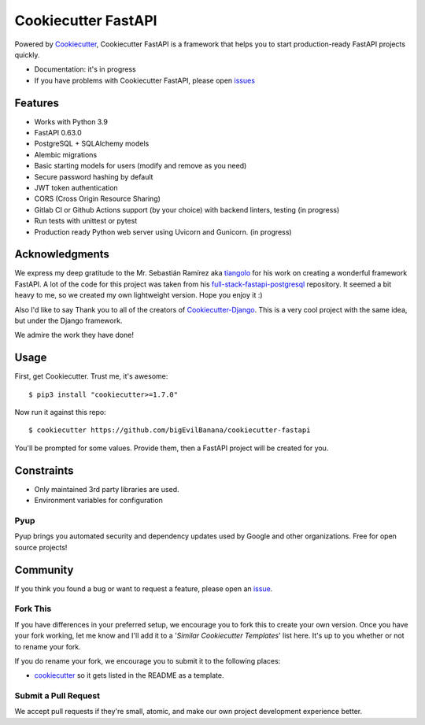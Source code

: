 Cookiecutter FastAPI
=====================

.. image:: https://github.com/bigEvilBanana/cookiecutter-fastapi/actions/workflows/build.yml/badge.svg
    :target: https://github.com/bigEvilBanana/cookiecutter-fastapi/actions/workflows/build.yml
    :alt: Build Status

Powered by Cookiecutter_, Cookiecutter FastAPI is a framework that helps you to start
production-ready FastAPI projects quickly.

* Documentation: it's in progress
* If you have problems with Cookiecutter FastAPI, please open issues_

.. _issues: https://github.com/

Features
---------

* Works with Python 3.9
* FastAPI 0.63.0
* PostgreSQL + SQLAlchemy models
* Alembic migrations
* Basic starting models for users (modify and remove as you need)
* Secure password hashing by default
* JWT token authentication
* CORS (Cross Origin Resource Sharing)
* Gitlab CI or Github Actions support (by your choice) with backend linters, testing (in progress)
* Run tests with unittest or pytest
* Production ready Python web server using Uvicorn and Gunicorn. (in progress)


Acknowledgments
---------------------
We express my deep gratitude to the Mr. Sebastián Ramírez aka tiangolo_ for his work on creating a wonderful framework FastAPI. A lot of the code for this project was taken from his full-stack-fastapi-postgresql_ repository.
It seemed a bit heavy to me, so we created my own lightweight version. Hope you enjoy it :)

.. _tiangolo: https://github.com/tiangolo
.. _full-stack-fastapi-postgresql: https://github.com/tiangolo/full-stack-fastapi-postgresql

Also I'd like to say Thank you to all of the creators of Cookiecutter-Django_.
This is a very cool project with the same idea, but under the Django framework.

We admire the work they have done!

.. _Cookiecutter-Django: https://github.com/pydanny/cookiecutter-django


Usage
------

First, get Cookiecutter. Trust me, it's awesome::

    $ pip3 install "cookiecutter>=1.7.0"

Now run it against this repo::

    $ cookiecutter https://github.com/bigEvilBanana/cookiecutter-fastapi

You'll be prompted for some values. Provide them, then a FastAPI project will be created for you.

Constraints
-----------

* Only maintained 3rd party libraries are used.
* Environment variables for configuration

Pyup
~~~~~~~~~~~~~~~~~~

.. image:: https://pyup.io/static/images/logo.png
   :name: pyup
   :align: center
   :alt: pyup
   :target: https://pyup.io/

Pyup brings you automated security and dependency updates used by Google and other organizations. Free for open source projects!


Community
-----------

If you think you found a bug or want to request a feature, please open an issue_.

.. _`issue`: https://github.com/

Fork This
~~~~~~~~~~

If you have differences in your preferred setup, we encourage you to fork this to create your own version.
Once you have your fork working, let me know and I'll add it to a '*Similar Cookiecutter Templates*' list here.
It's up to you whether or not to rename your fork.

If you do rename your fork, we encourage you to submit it to the following places:

* cookiecutter_ so it gets listed in the README as a template.

.. _cookiecutter: https://github.com/cookiecutter/cookiecutter

Submit a Pull Request
~~~~~~~~~~~~~~~~~~~~~~

We accept pull requests if they're small, atomic, and make our own project development
experience better.
